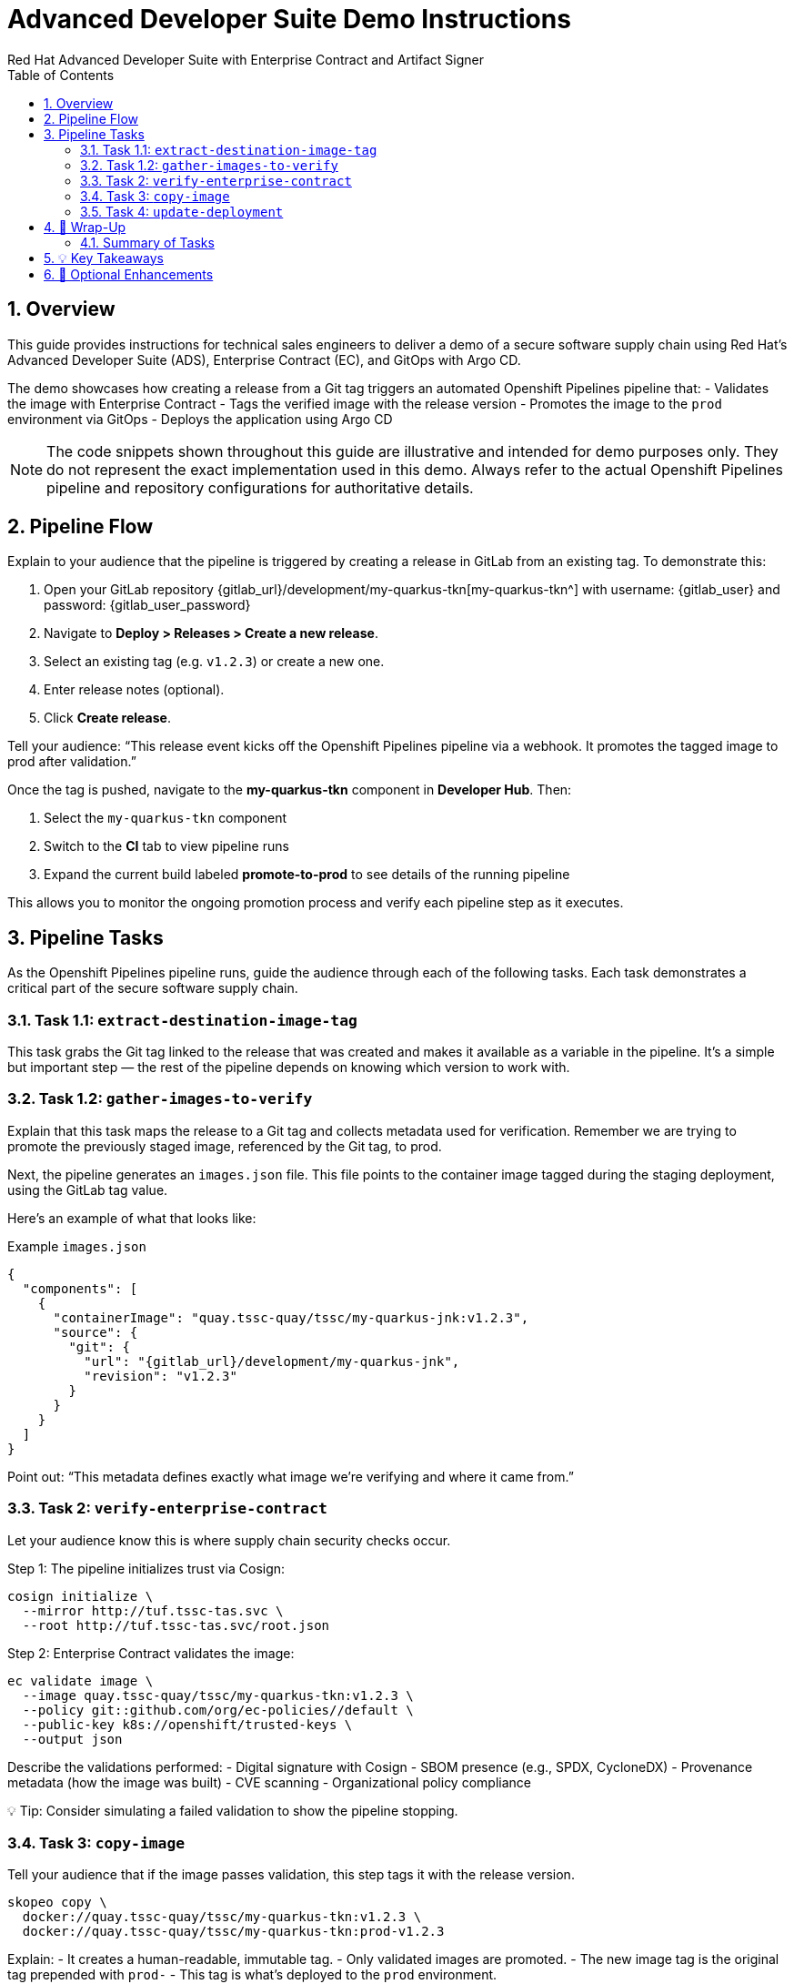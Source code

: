 = Advanced Developer Suite Demo Instructions
Red Hat Advanced Developer Suite with Enterprise Contract and Artifact Signer
:icons: font
:sectnums:
:source-highlighter: rouge
:toc: macro
:toclevels: 2

toc::[]

== Overview

This guide provides instructions for technical sales engineers to deliver a demo of a secure software supply chain using Red Hat’s Advanced Developer Suite (ADS), Enterprise Contract (EC), and GitOps with Argo CD.

The demo showcases how creating a release from a Git tag triggers an automated Openshift Pipelines pipeline that:
- Validates the image with Enterprise Contract
- Tags the verified image with the release version
- Promotes the image to the `prod` environment via GitOps
- Deploys the application using Argo CD

[NOTE]
====
The code snippets shown throughout this guide are illustrative and intended for demo purposes only. They do not represent the exact implementation used in this demo. Always refer to the actual Openshift Pipelines pipeline and repository configurations for authoritative details.
====

== Pipeline Flow

Explain to your audience that the pipeline is triggered by creating a release in GitLab from an existing tag. To demonstrate this:

1. Open your GitLab repository {gitlab_url}/development/my-quarkus-tkn[my-quarkus-tkn^] with username: {gitlab_user} and password: {gitlab_user_password}
2. Navigate to *Deploy > Releases > Create a new release*.
3. Select an existing tag (e.g. `v1.2.3`) or create a new one.
4. Enter release notes (optional).
5. Click *Create release*.

Tell your audience: “This release event kicks off the Openshift Pipelines pipeline via a webhook. It promotes the tagged image to prod after validation.”

Once the tag is pushed, navigate to the *my-quarkus-tkn* component in **Developer Hub**. Then:

. Select the `my-quarkus-tkn` component
. Switch to the **CI** tab to view pipeline runs
. Expand the current build labeled **promote-to-prod** to see details of the running pipeline

This allows you to monitor the ongoing promotion process and verify each pipeline step as it executes.

== Pipeline Tasks

As the Openshift Pipelines pipeline runs, guide the audience through each of the following tasks. Each task demonstrates a critical part of the secure software supply chain.

=== Task 1.1: `extract-destination-image-tag`

This task grabs the Git tag linked to the release that was created and makes it available as a variable in the pipeline.
It’s a simple but important step — the rest of the pipeline depends on knowing which version to work with.

=== Task 1.2: `gather-images-to-verify`

Explain that this task maps the release to a Git tag and collects metadata used for verification.  Remember we are trying to promote the previously staged image, referenced by the Git tag, to prod.

Next, the pipeline generates an `images.json` file. This file points to the container image tagged during the staging deployment, using the GitLab tag value.

Here’s an example of what that looks like:

.Example `images.json`
[source,json,subs="attributes"]
----
{
  "components": [
    {
      "containerImage": "quay.tssc-quay/tssc/my-quarkus-jnk:v1.2.3",
      "source": {
        "git": {
          "url": "{gitlab_url}/development/my-quarkus-jnk",
          "revision": "v1.2.3"
        }
      }
    }
  ]
}
----

Point out: “This metadata defines exactly what image we’re verifying and where it came from.”

=== Task 2: `verify-enterprise-contract`

Let your audience know this is where supply chain security checks occur.

Step 1: The pipeline initializes trust via Cosign:

[source,bash]
----
cosign initialize \
  --mirror http://tuf.tssc-tas.svc \
  --root http://tuf.tssc-tas.svc/root.json
----

Step 2: Enterprise Contract validates the image:

[source,bash]
----
ec validate image \
  --image quay.tssc-quay/tssc/my-quarkus-tkn:v1.2.3 \
  --policy git::github.com/org/ec-policies//default \
  --public-key k8s://openshift/trusted-keys \
  --output json
----

Describe the validations performed:
- Digital signature with Cosign
- SBOM presence (e.g., SPDX, CycloneDX)
- Provenance metadata (how the image was built)
- CVE scanning
- Organizational policy compliance

💡 Tip: Consider simulating a failed validation to show the pipeline stopping.

=== Task 3: `copy-image`

Tell your audience that if the image passes validation, this step tags it with the release version.

[source,bash]
----
skopeo copy \
  docker://quay.tssc-quay/tssc/my-quarkus-tkn:v1.2.3 \
  docker://quay.tssc-quay/tssc/my-quarkus-tkn:prod-v1.2.3
----

Explain:
- It creates a human-readable, immutable tag.
- Only validated images are promoted.
- The new image tag is the original tag prepended with `prod-`
- This tag is what’s deployed to the `prod` environment.

=== Task 4: `update-deployment`

Explain that this step updates the GitOps repository to reflect the new image tag.

The pipeline updates:

`overlays/prod/deployment-patch.yaml`

[source,yaml]
----
apiVersion: apps/v1
kind: Deployment
metadata:
  name: my-quarkus-tkn
spec:
  template:
    spec:
      containers:
        - name: my-quarkus-tkn
          image: quay.tssc-quay/tssc/my-quarkus-tkn:prod-v1.2.3
----

And this patch is referenced by `kustomization.yaml`:

[source,yaml]
----
apiVersion: kustomize.config.k8s.io/v1beta1
kind: Kustomization
resources:
  - ../../base
patchesStrategicMerge:
  - deployment-patch.yaml
----

Mention:
- Openshift Pipelines commits and pushes this update to the GitOps repo.
- Argo CD automatically detects the change and syncs it to the `prod` cluster.

== 📘 Wrap-Up

=== Summary of Tasks

|===
|Task | Description

| Git Release
| Triggered via GitLab Release from Tag

| 1.1 extract-destination-image-tag
| Extracts the Git tag attached to the release to be used as part of the destination image tag

| 1.1 gather-images
| Resolves tag to commit, generates `IMAGES_TO_VERIFY`

| 2 verify-enterprise-contract
| Validates signature, SBOM, provenance, CVEs, policy

| 3 copy-image
| Copies the previously staged image with a new tag i.e. prod-v1.2.3

| 4 update-deployment
| Updates `overlays/prod` to trigger Argo CD deployment
|===

== 💡 Key Takeaways

- Creating a release from a Git tag triggers the secure promotion pipeline.
- Enterprise Contract ensures only compliant images move forward.
- Tasks and pipelines are reusable, scalable, and consistent across teams
- GitOps overlays manage environment-specific configuration.
- Argo CD continuously ensures the cluster matches Git.

== 🧩 Optional Enhancements

Use these if you want to go deeper during the demo:

- Simulate a failed validation (e.g., use an unsigned image)
- Show image tags in Quay: `:v1.2.3` and `:prod-v1.2.3`
- Demo Argo CD UI syncing to `prod`
- Display the Enterprise Contract policy bundle
- Explain that `stage` promotion follows a similar process but uses a different overlay and trigger

